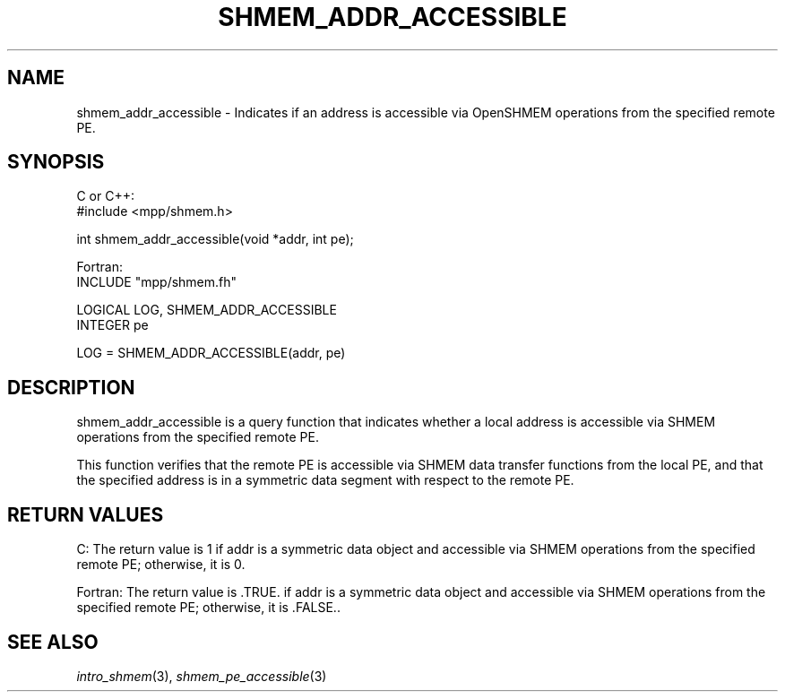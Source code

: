 .\" -*- nroff -*-
.\" Copyright (c) 2015      University of Houston.  All rights reserved.
.\" Copyright (c) 2015      Mellanox Technologies, Inc.
.\" $COPYRIGHT$
.de Vb
.ft CW
.nf
..
.de Ve
.ft R

.fi
..
.TH "SHMEM\\_ADDR\\_ACCESSIBLE" "3" "Jan 21, 2016" "" "Open MPI"
.SH NAME

shmem_addr_accessible \- Indicates if an address is accessible via OpenSHMEM operations
from the specified remote PE.
.SH SYNOPSIS

C or C++:
.Vb
#include <mpp/shmem.h>

int shmem_addr_accessible(void *addr, int pe);
.Ve
Fortran:
.Vb
INCLUDE "mpp/shmem.fh"

LOGICAL LOG, SHMEM_ADDR_ACCESSIBLE
INTEGER pe

LOG = SHMEM_ADDR_ACCESSIBLE(addr, pe)
.Ve
.SH DESCRIPTION

shmem_addr_accessible is a query function that indicates whether a local address is
accessible via SHMEM operations from the specified remote PE.
.PP
This function verifies that the remote PE is accessible via SHMEM data transfer functions from
the local PE, and that the specified address is in a symmetric data segment with respect to the
remote PE.
.PP
.SH RETURN VALUES

C: The return value is 1 if addr is a symmetric data object and accessible via SHMEM
operations from the specified remote PE; otherwise, it is 0.
.PP
Fortran: The return value is \&.TRUE. if addr is a symmetric data object and accessible via
SHMEM operations from the specified remote PE; otherwise, it is \&.FALSE..
.PP
.SH SEE ALSO

\fIintro_shmem\fP(3),
\fIshmem_pe_accessible\fP(3)
